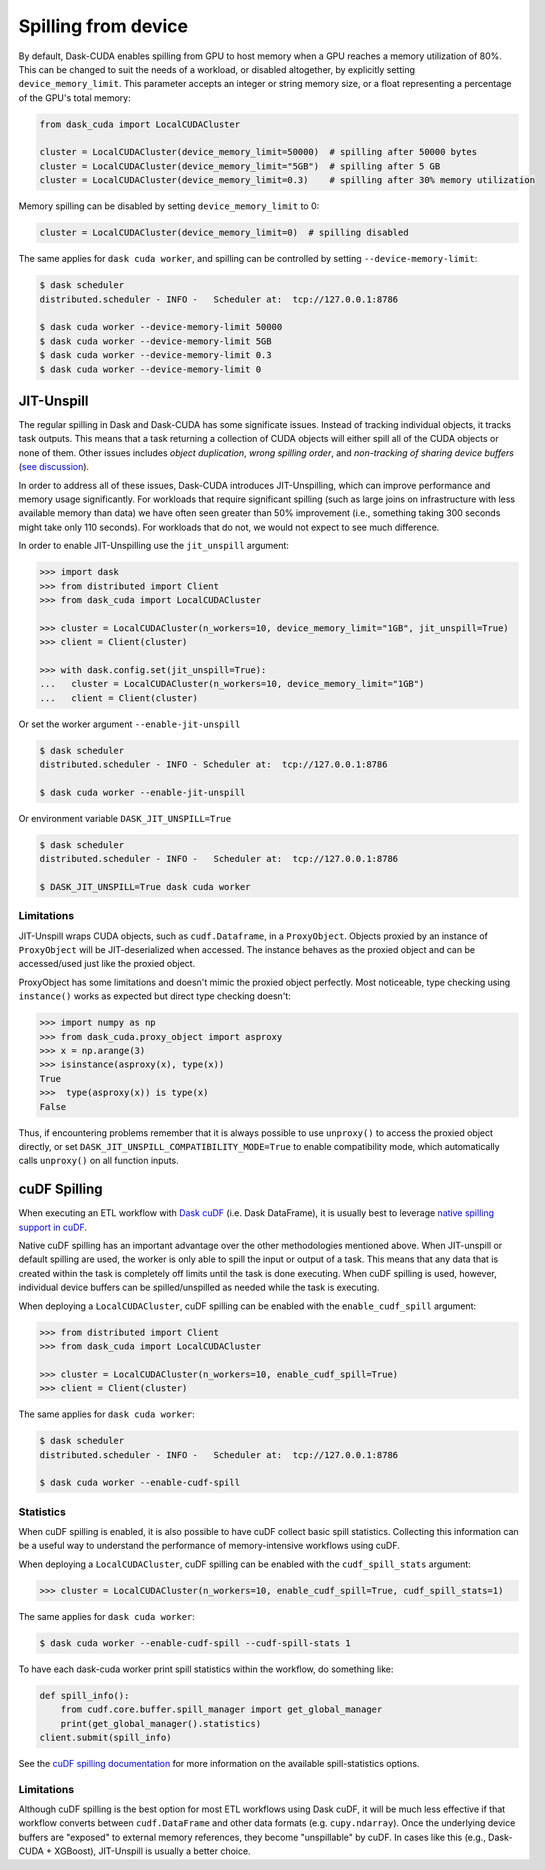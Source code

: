 .. _spilling-from-device:

Spilling from device
====================

By default, Dask-CUDA enables spilling from GPU to host memory when a GPU reaches a memory utilization of 80%.
This can be changed to suit the needs of a workload, or disabled altogether, by explicitly setting ``device_memory_limit``.
This parameter accepts an integer or string memory size, or a float representing a percentage of the GPU's total memory:

.. code-block:: python

    from dask_cuda import LocalCUDACluster

    cluster = LocalCUDACluster(device_memory_limit=50000)  # spilling after 50000 bytes
    cluster = LocalCUDACluster(device_memory_limit="5GB")  # spilling after 5 GB
    cluster = LocalCUDACluster(device_memory_limit=0.3)    # spilling after 30% memory utilization

Memory spilling can be disabled by setting ``device_memory_limit`` to 0:

.. code-block:: python

    cluster = LocalCUDACluster(device_memory_limit=0)  # spilling disabled

The same applies for ``dask cuda worker``, and spilling can be controlled by setting ``--device-memory-limit``:

.. code-block::

    $ dask scheduler
    distributed.scheduler - INFO -   Scheduler at:  tcp://127.0.0.1:8786

    $ dask cuda worker --device-memory-limit 50000
    $ dask cuda worker --device-memory-limit 5GB
    $ dask cuda worker --device-memory-limit 0.3
    $ dask cuda worker --device-memory-limit 0


JIT-Unspill
-----------
The regular spilling in Dask and Dask-CUDA has some significate issues. Instead of tracking individual objects, it tracks task outputs.
This means that a task returning a collection of CUDA objects will either spill all of the CUDA objects or none of them.
Other issues includes *object duplication*, *wrong spilling order*, and *non-tracking of sharing device buffers*
(`see discussion <https://github.com/dask/distributed/issues/4568#issuecomment-805049321>`_).

In order to address all of these issues, Dask-CUDA introduces JIT-Unspilling, which can improve performance and memory usage significantly.
For workloads that require significant spilling
(such as large joins on infrastructure with less available memory than data) we have often
seen greater than 50% improvement (i.e., something taking 300 seconds might take only 110 seconds). For workloads that do not,
we would not expect to see much difference.

In order to enable JIT-Unspilling use the ``jit_unspill`` argument:

.. code-block::

    >>> import dask​
    >>> from distributed import Client​
    >>> from dask_cuda import LocalCUDACluster​

    >>> cluster = LocalCUDACluster(n_workers=10, device_memory_limit="1GB", jit_unspill=True)​
    >>> client = Client(cluster)​

    >>> with dask.config.set(jit_unspill=True):​
    ...   cluster = LocalCUDACluster(n_workers=10, device_memory_limit="1GB")​
    ...   client = Client(cluster)


Or set the worker argument ``--enable-jit-unspill​``

.. code-block::

    $ dask scheduler
    distributed.scheduler - INFO - Scheduler at:  tcp://127.0.0.1:8786

    $ dask cuda worker --enable-jit-unspill​

Or environment variable ``DASK_JIT_UNSPILL=True``

.. code-block::

    $ dask scheduler
    distributed.scheduler - INFO -   Scheduler at:  tcp://127.0.0.1:8786

    $ DASK_JIT_UNSPILL=True dask cuda worker​


Limitations
~~~~~~~~~~~

JIT-Unspill wraps CUDA objects, such as ``cudf.Dataframe``, in a ``ProxyObject``.
Objects proxied by an instance of ``ProxyObject`` will be JIT-deserialized when
accessed. The instance behaves as the proxied object and can be accessed/used
just like the proxied object.

ProxyObject has some limitations and doesn't mimic the proxied object perfectly.
Most noticeable, type checking using ``instance()`` works as expected but direct
type checking doesn't:

.. code-block:: python

        >>> import numpy as np
        >>> from dask_cuda.proxy_object import asproxy
        >>> x = np.arange(3)
        >>> isinstance(asproxy(x), type(x))
        True
        >>>  type(asproxy(x)) is type(x)
        False

Thus, if encountering problems remember that it is always possible to use ``unproxy()``
to access the proxied object directly, or set ``DASK_JIT_UNSPILL_COMPATIBILITY_MODE=True``
to enable compatibility mode, which automatically calls ``unproxy()`` on all function inputs.


cuDF Spilling
-------------

When executing an ETL workflow with `Dask cuDF <https://docs.rapids.ai/api/dask-cudf/stable/>`_
(i.e. Dask DataFrame), it is usually best to leverage `native spilling support in cuDF
<https://docs.rapids.ai/api/cudf/stable/developer_guide/library_design/#spilling-to-host-memory>`_.

Native cuDF spilling has an important advantage over the other methodologies mentioned
above. When JIT-unspill or default spilling are used, the worker is only able to spill
the input or output of a task. This means that any data that is created within the task
is completely off limits until the task is done executing. When cuDF spilling is used,
however, individual device buffers can be spilled/unspilled as needed while the task
is executing.

When deploying a ``LocalCUDACluster``, cuDF spilling can be enabled with the ``enable_cudf_spill`` argument:

.. code-block::

    >>> from distributed import Client​
    >>> from dask_cuda import LocalCUDACluster​

    >>> cluster = LocalCUDACluster(n_workers=10, enable_cudf_spill=True)​
    >>> client = Client(cluster)​

The same applies for ``dask cuda worker``:

.. code-block::

    $ dask scheduler
    distributed.scheduler - INFO -   Scheduler at:  tcp://127.0.0.1:8786

    $ dask cuda worker --enable-cudf-spill


Statistics
~~~~~~~~~~

When cuDF spilling is enabled, it is also possible to have cuDF collect basic
spill statistics. Collecting this information can be a useful way to understand
the performance of memory-intensive workflows using cuDF.

When deploying a ``LocalCUDACluster``, cuDF spilling can be enabled with the
``cudf_spill_stats`` argument:

.. code-block::

    >>> cluster = LocalCUDACluster(n_workers=10, enable_cudf_spill=True, cudf_spill_stats=1)​

The same applies for ``dask cuda worker``:

.. code-block::

    $ dask cuda worker --enable-cudf-spill --cudf-spill-stats 1

To have each dask-cuda worker print spill statistics within the workflow, do something like:

.. code-block::

    def spill_info():
        from cudf.core.buffer.spill_manager import get_global_manager
        print(get_global_manager().statistics)
    client.submit(spill_info)

See the `cuDF spilling documentation
<https://docs.rapids.ai/api/cudf/stable/developer_guide/library_design/#statistics>`_
for more information on the available spill-statistics options.

Limitations
~~~~~~~~~~~

Although cuDF spilling is the best option for most ETL workflows using Dask cuDF,
it will be much less effective if that workflow converts between ``cudf.DataFrame``
and other data formats (e.g. ``cupy.ndarray``). Once the underlying device buffers
are "exposed" to external memory references, they become "unspillable" by cuDF.
In cases like this (e.g., Dask-CUDA + XGBoost), JIT-Unspill is usually a better choice.
